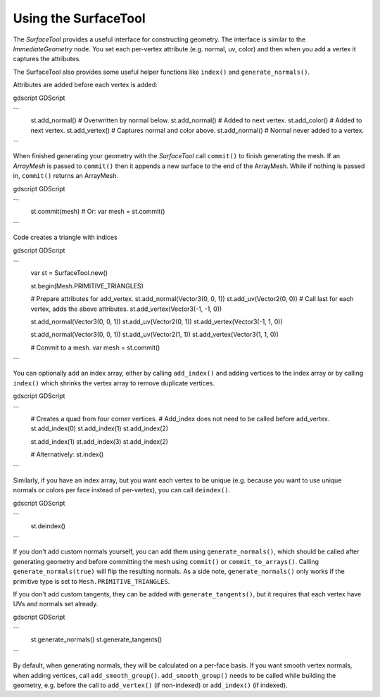 .. _doc_surfacetool:

Using the SurfaceTool
=====================

The `SurfaceTool` provides a useful interface for constructing geometry.
The interface is similar to the `ImmediateGeometry` node. You
set each per-vertex attribute (e.g. normal, uv, color) and then when you add a vertex it
captures the attributes.

The SurfaceTool also provides some useful helper functions like ``index()`` and ``generate_normals()``.

Attributes are added before each vertex is added:

gdscript GDScript

```
    st.add_normal() # Overwritten by normal below.
    st.add_normal() # Added to next vertex.
    st.add_color() # Added to next vertex.
    st.add_vertex() # Captures normal and color above.
    st.add_normal() # Normal never added to a vertex.
```

When finished generating your geometry with the `SurfaceTool`
call ``commit()`` to finish generating the mesh. If an `ArrayMesh` is passed
to ``commit()`` then it appends a new surface to the end of the ArrayMesh. While if nothing is passed
in, ``commit()`` returns an ArrayMesh.

gdscript GDScript

```
    st.commit(mesh)
    # Or:
    var mesh = st.commit()
```

Code creates a triangle with indices

gdscript GDScript

```
    var st = SurfaceTool.new()

    st.begin(Mesh.PRIMITIVE_TRIANGLES)

    # Prepare attributes for add_vertex.
    st.add_normal(Vector3(0, 0, 1))
    st.add_uv(Vector2(0, 0))
    # Call last for each vertex, adds the above attributes.
    st.add_vertex(Vector3(-1, -1, 0))

    st.add_normal(Vector3(0, 0, 1))
    st.add_uv(Vector2(0, 1))
    st.add_vertex(Vector3(-1, 1, 0))

    st.add_normal(Vector3(0, 0, 1))
    st.add_uv(Vector2(1, 1))
    st.add_vertex(Vector3(1, 1, 0))

    # Commit to a mesh.
    var mesh = st.commit()
```

You can optionally add an index array, either by calling ``add_index()`` and adding
vertices to the index array or by calling ``index()`` which shrinks the vertex array
to remove duplicate vertices.

gdscript GDScript

```
    # Creates a quad from four corner vertices.
    # Add_index does not need to be called before add_vertex.
    st.add_index(0)
    st.add_index(1)
    st.add_index(2)

    st.add_index(1)
    st.add_index(3)
    st.add_index(2)

    # Alternatively:
    st.index()
```

Similarly, if you have an index array, but you want each vertex to be unique (e.g. because
you want to use unique normals or colors per face instead of per-vertex), you can call ``deindex()``.

gdscript GDScript

```
    st.deindex()
```

If you don't add custom normals yourself, you can add them using ``generate_normals()``, which should
be called after generating geometry and before committing the mesh using ``commit()`` or
``commit_to_arrays()``. Calling ``generate_normals(true)`` will flip the resulting normals. As a side
note, ``generate_normals()`` only works if the primitive type is set to ``Mesh.PRIMITIVE_TRIANGLES``.

If you don't add custom tangents, they can be added with ``generate_tangents()``, but it requires
that each vertex have UVs and normals set already.

gdscript GDScript

```
    st.generate_normals()
    st.generate_tangents()
```

By default, when generating normals, they will be calculated on a per-face basis. If you want
smooth vertex normals, when adding vertices, call ``add_smooth_group()``. ``add_smooth_group()``
needs to be called while building the geometry, e.g. before the call to ``add_vertex()``
(if non-indexed) or ``add_index()`` (if indexed).
